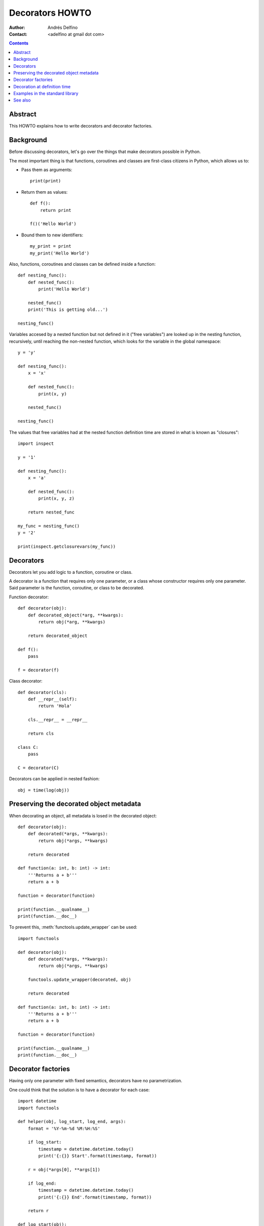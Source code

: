 ================
Decorators HOWTO
================

:Author: Andrés Delfino
:Contact: <adelfino at gmail dot com>

.. Contents::

Abstract
--------

This HOWTO explains how to write decorators and decorator factories.

Background
----------

Before discussing decorators, let's go over the things that make decorators possible in Python.

The most important thing is that functions, coroutines and classes are first-class citizens in Python, which allows us to:

* Pass them as arguments::

     print(print)

* Return them as values::

     def f():
         return print

     f()('Hello World')

* Bound them to new identifiers::

     my_print = print
     my_print('Hello World')

Also, functions, coroutines and classes can be defined inside a function::

   def nesting_func():
       def nested_func():
           print('Hello World')

       nested_func()
       print('This is getting old...')

   nesting_func()

Variables accesed by a nested function but not defined in it ("free variables") are looked up in the nesting function, recursively, until reaching the non-nested function, which looks for the variable in the global namespace::

   y = 'y'

   def nesting_func():
       x = 'x'

       def nested_func():
           print(x, y)

       nested_func()

   nesting_func()

The values that free variables had at the nested function definition time are stored in what is known as "closures"::

   import inspect

   y = '1'

   def nesting_func():
       x = 'a'

       def nested_func():
           print(x, y, z)

       return nested_func

   my_func = nesting_func()
   y = '2'

   print(inspect.getclosurevars(my_func))

Decorators
----------

Decorators let you add logic to a function, coroutine or class.

A decorator is a function that requires only one parameter, or a class whose constructor requires only one parameter. Said parameter is the function, coroutine, or class to be decorated.

Function decorator::

   def decorator(obj):
       def decorated_object(*arg, **kwargs):
           return obj(*arg, **kwargs)

       return decorated_object

   def f():
       pass

   f = decorator(f)

Class decorator::

   def decorator(cls):
       def __repr__(self):
           return 'Hola'

       cls.__repr__ = __repr__

       return cls

   class C:
       pass

   C = decorator(C)

Decorators can be applied in nested fashion::

   obj = time(log(obj))

Preserving the decorated object metadata
----------------------------------------

When decorating an object, all metadata is losed in the decorated object::

   def decorator(obj):
       def decorated(*args, **kwargs):
           return obj(*args, **kwargs)
   
       return decorated
   
   def function(a: int, b: int) -> int:
       '''Returns a + b'''
       return a + b
       
   function = decorator(function)
   
   print(function.__qualname__)
   print(function.__doc__)

To prevent this, :meth:`functools.update_wrapper` can be used::

   import functools

   def decorator(obj):
       def decorated(*args, **kwargs):
           return obj(*args, **kwargs)
   
       functools.update_wrapper(decorated, obj)

       return decorated
   
   def function(a: int, b: int) -> int:
       '''Returns a + b'''
       return a + b

   function = decorator(function)

   print(function.__qualname__)
   print(function.__doc__)
   
Decorator factories
-------------------

Having only one parameter with fixed semantics, decorators have no parametrization.

One could think that the solution is to have a decorator for each case::

   import datetime
   import functools
   
   def helper(obj, log_start, log_end, args):
       format = '%Y-%m-%d %M:%H:%S'

       if log_start:
           timestamp = datetime.datetime.today()
           print('{:{}} Start'.format(timestamp, format))
   
       r = obj(*args[0], **args[1])
   
       if log_end:
           timestamp = datetime.datetime.today()
           print('{:{}} End'.format(timestamp, format))
   	
       return r
   
   def log_start(obj):
       def decorated_object(*args, **kwargs):
           return helper(obj, log_start=True, log_end=False, (args, kwargs))
           
       functools.update_wrapper(decorated_object, obj)
   
       return decorated_object
   
   def log_end(obj):
       def decorated_object(*args, **kwargs):
           return helper(obj, log_start=False, log_end=True, (args, kwargs))
   
       functools.update_wrapper(decorated_object, obj)

       return decorated_object
   
   def log_start_and_end(obj):
       def decorated_object(*args, **kwargs):
           return helper(obj, log_start=True, log_end=True, (args, kwargs))
   
       functools.update_wrapper(decorated_object, obj)

       return decorated_object
       
   def sayhi():
       print('Hi')
       
   sayhi = log_start(sayhi)
       
   sayhi()

At this point the code has already gotten very complex, but let's go one step further: what if the timestamp format must be configurable? We can't achieve that with decorators alone without recurring to global variables.

Enter decorator factories.  Decorator factories take arguments, create a decorator, and return it::

   import datetime

   def decorator_factory(log_start, log_end, format='%Y-%m-%d %M:%H:%S'):
      def decorator(obj):
          def decorated_object(*args, **kwargs):
              def helper(text):
                  timestamp = datetime.datetime.today()
                  print('{:{}} {}'.format(timestamp, format, text))
              
              if log_start:
                  helper('Start')

              r = obj(*args, **kwargs)

              if log_end:
                  helper('End')

              return r

          functools.update_wrapper(decorated_object, obj)

          return decorated_object

      return decorator
   
   obj = decorator_factory(log_start=True, log_end=True, format='%Y%m%dT%M%H%S')(obj)

Note that decorator factories are not decorators themselves: they create the right decorators for the right scenarios.

Decoration at definition time
-----------------------------

To improve readability, Python provides syntactic sugar for applying decorators at definition time::

   @decorator_expression
   decorated object definition

What follows ``@`` must be an expression that evaluates to a decorator.  This is important to highlight: what comes after ``@`` is not necessarily a decorator, but an expression that evalutes to one.

For example, given the decorator::

   import functools

   def decorator(obj):
       def decorated_object(*args, **kwargs):
           return obj(*args, **kwargs)
           
       functools.update_wrapper(decorated_object, obj)

       return decorated_object

It can be applied at definition time as::

   @decorator
   def obj():
       pass

Multiple decorators can be applied at definition time by putting each one in a new line::

   @time
   @log
   def obj():
       pass

Decorator factories can also be applied at definition time::

   @log(start=True, end=True)
   def obj():
      print('Test')
   
   obj()

Decoration at definition time is not always possible (as when definitions are made by a third party module), but when it is possible, decoration at definition time is much easier to read.

Examples in the standard library
--------------------------------

The standard library provides several decorators and decorator factories that can be studied to see how they work in real life:

=================================   ==========================================
:meth:`contextlib.contextmanager`   function decorator
:meth:`functools.total_ordering`    class decorator
:meth:`unittest.skip`               function decorator factory
:meth:`dataclasses.dataclass`       class decorator factory or class decorator
=================================   ==========================================

See also
--------

.. seealso::

   :pep:`318` - Decorators for Functions and Methods
      A

   :pep:`3129` - Class Decorators
      A
